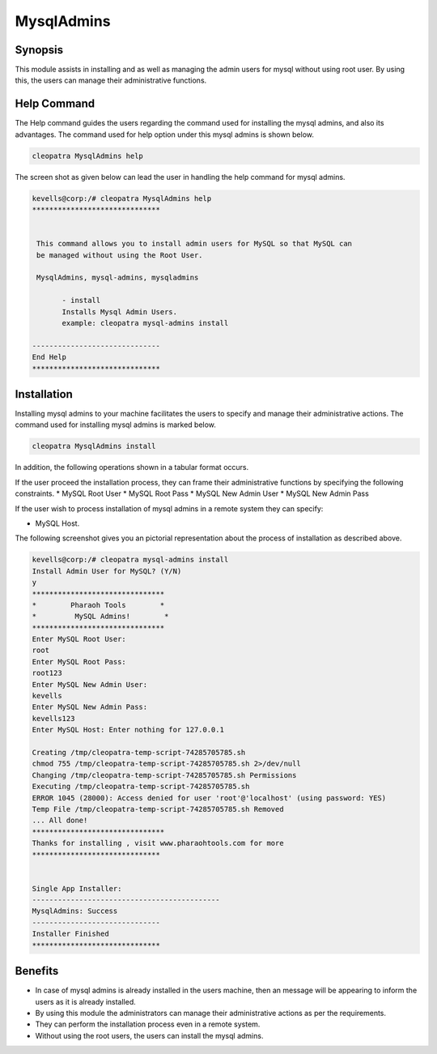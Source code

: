 ================
MysqlAdmins
================

Synopsis
---------

This module assists in installing and as well as managing the admin users for mysql without using root user. By using this, the users can manage their administrative functions.

Help Command
-------------

The Help command guides the users regarding the command used for installing the mysql admins, and also its advantages. The command used for help option under this mysql admins is shown below.

.. code-block:: bash

	cleopatra MysqlAdmins help

The screen shot as given below can lead the user in handling the help command for mysql admins.


.. code-block:: bash


 kevells@corp:/# cleopatra MysqlAdmins help
 ******************************


  This command allows you to install admin users for MySQL so that MySQL can
  be managed without using the Root User.

  MysqlAdmins, mysql-admins, mysqladmins

        - install
        Installs Mysql Admin Users.
        example: cleopatra mysql-admins install

 ------------------------------
 End Help
 ******************************

Installation
-------------

Installing mysql admins to your machine facilitates the users to specify and manage their administrative actions. The command used for installing mysql admins is marked below.

.. code-block:: bash

	cleopatra MysqlAdmins install

In addition, the following operations shown in a tabular format occurs.

.. cssclass:: table-bordered



	+-----------------------------------+------------------------------+----------------------+-------------------------------+
	| Parameters	                    | Alternative Parameter        | option  	          | Comments			  |
	+===================================+==============================+======================+===============================+
	|Install Admin User for MySQL? (Y/N)|In the place of MysqlAdmins   |	Y(YES)		  |If the user wish to proceed the|
	|				    |these alternative names can be|			  |installation process they 	  |
	|			       	    |used:mysql-admins,mysqladmins.|	   		  |can input as Y.                |
	+-----------------------------------+------------------------------+----------------------+-------------------------------+
	|Install MySQL Server? (Y/N)	    |mysql-admins,mysqladmins.	   |	N(NO)		  |If the user wish to quit the	  |
	|				    |				   |			  |installation process they 	  |
	| 			       	    |				   |	   		  |can input as N|                |
	+-----------------------------------+------------------------------+----------------------+-------------------------------+


If the user proceed the installation process, they can frame their administrative functions by specifying the following constraints.
* MySQL Root User
* MySQL Root Pass
* MySQL New Admin User
* MySQL New Admin Pass

If the user wish to process installation of mysql admins in a remote system they can specify:

* MySQL Host.

The following screenshot gives you an pictorial representation about the process of installation as described above.

.. code-block:: bash


 kevells@corp:/# cleopatra mysql-admins install
 Install Admin User for MySQL? (Y/N) 
 y
 *******************************
 *        Pharaoh Tools        *
 *         MySQL Admins!        *
 *******************************
 Enter MySQL Root User:
 root
 Enter MySQL Root Pass:
 root123
 Enter MySQL New Admin User:
 kevells
 Enter MySQL New Admin Pass:
 kevells123
 Enter MySQL Host: Enter nothing for 127.0.0.1

 Creating /tmp/cleopatra-temp-script-74285705785.sh
 chmod 755 /tmp/cleopatra-temp-script-74285705785.sh 2>/dev/null
 Changing /tmp/cleopatra-temp-script-74285705785.sh Permissions
 Executing /tmp/cleopatra-temp-script-74285705785.sh
 ERROR 1045 (28000): Access denied for user 'root'@'localhost' (using password: YES)
 Temp File /tmp/cleopatra-temp-script-74285705785.sh Removed
 ... All done!
 *******************************
 Thanks for installing , visit www.pharaohtools.com for more
 ******************************


 Single App Installer:
 --------------------------------------------
 MysqlAdmins: Success
 ------------------------------
 Installer Finished
 ******************************


Benefits
----------

* In case of mysql admins is already installed in the users machine, then an message will be appearing to inform the users as it is already installed.
* By using this module the administrators can manage their administrative actions as per the requirements.
* They can perform the installation process even in a remote system.
* Without using the root users, the users can install the mysql admins.

